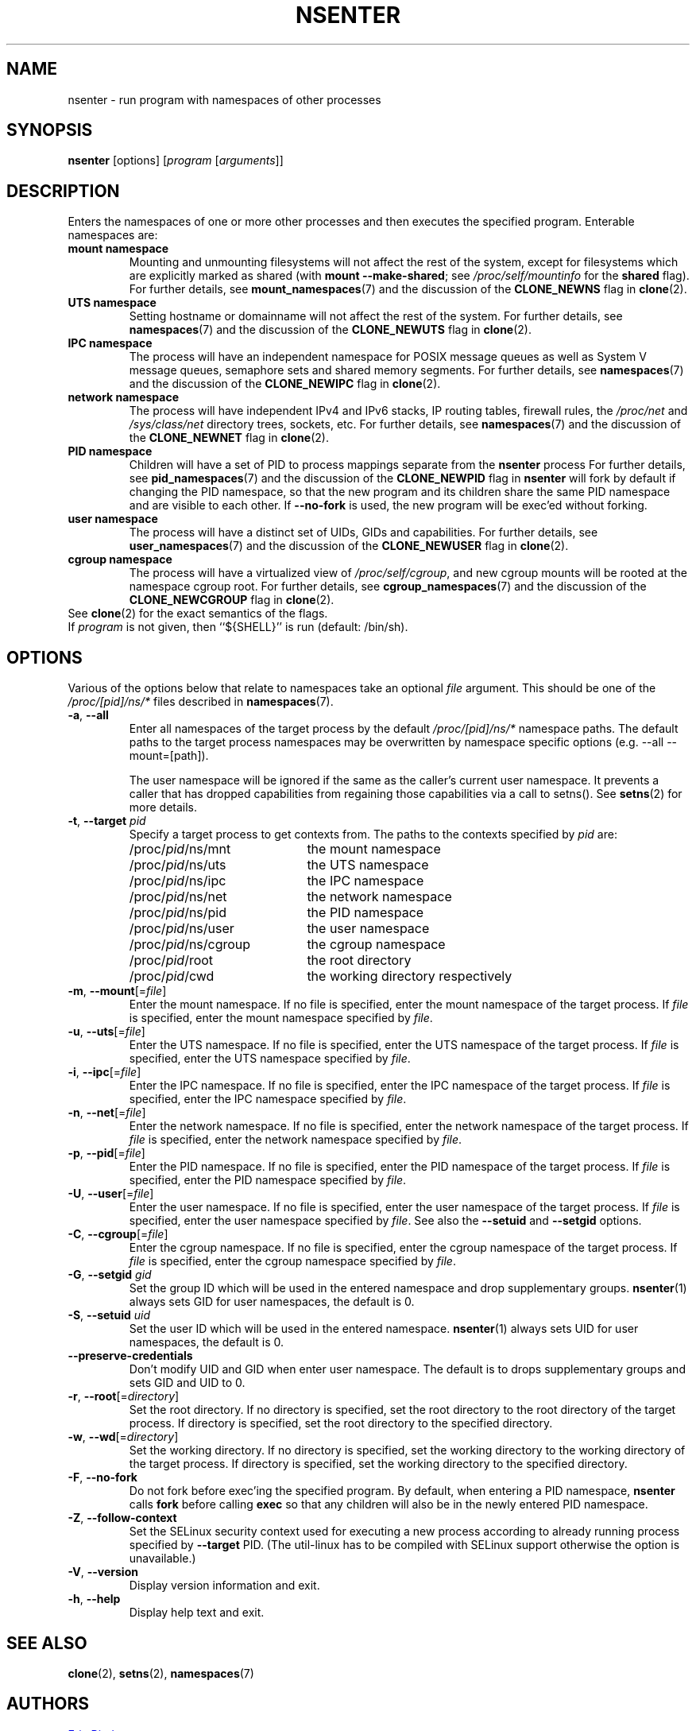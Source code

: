 .TH NSENTER 1 "June 2013" "util-linux" "User Commands"
.SH NAME
nsenter \- run program with namespaces of other processes
.SH SYNOPSIS
.B nsenter
[options]
.RI [ program
.RI [ arguments ]]
.SH DESCRIPTION
Enters the namespaces of one or more other processes and then executes the specified
program.  Enterable namespaces are:
.TP
.B mount namespace
Mounting and unmounting filesystems will not affect the rest of the system,
except for filesystems which are explicitly marked as shared (with
\fBmount --make-\:shared\fP; see \fI/proc\:/self\:/mountinfo\fP for the
\fBshared\fP flag).
For further details, see
.BR mount_namespaces (7)
and the discussion of the
.BR CLONE_NEWNS
flag in
.BR clone (2).
.TP
.B UTS namespace
Setting hostname or domainname will not affect the rest of the system.
For further details, see
.BR namespaces (7)
and the discussion of the
.BR CLONE_NEWUTS
flag in
.BR clone (2).
.TP
.B IPC namespace
The process will have an independent namespace for POSIX message queues
as well as System V message queues,
semaphore sets and shared memory segments.
For further details, see
.BR namespaces (7)
and the discussion of the
.BR CLONE_NEWIPC
flag in
.BR clone (2).
.TP
.B network namespace
The process will have independent IPv4 and IPv6 stacks, IP routing tables,
firewall rules, the
.I /proc\:/net
and
.I /sys\:/class\:/net
directory trees, sockets, etc.
For further details, see
.BR namespaces (7)
and the discussion of the
.BR CLONE_NEWNET
flag in
.BR clone (2).
.TP
.B PID namespace
Children will have a set of PID to process mappings separate from the
.B nsenter
process
For further details, see
.BR pid_namespaces (7)
and
the discussion of the
.BR CLONE_NEWPID
flag in
.B nsenter
will fork by default if changing the PID namespace, so that the new program
and its children share the same PID namespace and are visible to each other.
If \fB\-\-no\-fork\fP is used, the new program will be exec'ed without forking.
.TP
.B user namespace
The process will have a distinct set of UIDs, GIDs and capabilities.
For further details, see
.BR user_namespaces (7)
and the discussion of the
.BR CLONE_NEWUSER
flag in
.BR clone (2).
.TP
.B cgroup namespace
The process will have a virtualized view of \fI/proc\:/self\:/cgroup\fP, and new
cgroup mounts will be rooted at the namespace cgroup root.
For further details, see
.BR cgroup_namespaces (7)
and the discussion of the
.BR CLONE_NEWCGROUP
flag in
.BR clone (2).
.TP
See \fBclone\fP(2) for the exact semantics of the flags.
.TP
If \fIprogram\fP is not given, then ``${SHELL}'' is run (default: /bin\:/sh).

.SH OPTIONS
Various of the options below that relate to namespaces take an optional
.I file
argument.
This should be one of the
.IR /proc/[pid]/ns/*
files described in
.BR namespaces (7).
.TP
\fB\-a\fR, \fB\-\-all\fR
Enter all namespaces of the target process by the default
.IR /proc/[pid]/ns/*
namespace paths. The default paths to the target process namespaces may be
overwritten by namespace specific options (e.g. --all --mount=[path]).

The user namespace will be ignored if the same as the caller's current user
namespace. It prevents a caller that has dropped capabilities from regaining
those capabilities via a call to setns().  See
.BR setns (2)
for more details.
.TP
\fB\-t\fR, \fB\-\-target\fR \fIpid\fP
Specify a target process to get contexts from.  The paths to the contexts
specified by
.I pid
are:
.RS
.PD 0
.IP "" 20
.TP
/proc/\fIpid\fR/ns/mnt
the mount namespace
.TP
/proc/\fIpid\fR/ns/uts
the UTS namespace
.TP
/proc/\fIpid\fR/ns/ipc
the IPC namespace
.TP
/proc/\fIpid\fR/ns/net
the network namespace
.TP
/proc/\fIpid\fR/ns/pid
the PID namespace
.TP
/proc/\fIpid\fR/ns/user
the user namespace
.TP
/proc/\fIpid\fR/ns/cgroup
the cgroup namespace
.TP
/proc/\fIpid\fR/root
the root directory
.TP
/proc/\fIpid\fR/cwd
the working directory respectively
.PD
.RE
.TP
\fB\-m\fR, \fB\-\-mount\fR[=\fIfile\fR]
Enter the mount namespace.  If no file is specified, enter the mount namespace
of the target process.
If
.I file
is specified, enter the mount namespace
specified by
.IR file .
.TP
\fB\-u\fR, \fB\-\-uts\fR[=\fIfile\fR]
Enter the UTS namespace.  If no file is specified, enter the UTS namespace of
the target process.
If
.I file
is specified, enter the UTS namespace specified by
.IR file .
.TP
\fB\-i\fR, \fB\-\-ipc\fR[=\fIfile\fR]
Enter the IPC namespace.  If no file is specified, enter the IPC namespace of
the target process.
If
.I file
is specified, enter the IPC namespace specified by
.IR file .
.TP
\fB\-n\fR, \fB\-\-net\fR[=\fIfile\fR]
Enter the network namespace.  If no file is specified, enter the network
namespace of the target process.
If
.I file
is specified, enter the network namespace specified by
.IR file .
.TP
\fB\-p\fR, \fB\-\-pid\fR[=\fIfile\fR]
Enter the PID namespace.  If no file is specified, enter the PID namespace of
the target process.
If
.I file
is specified, enter the PID namespace specified by
.IR file .
.TP
\fB\-U\fR, \fB\-\-user\fR[=\fIfile\fR]
Enter the user namespace.  If no file is specified, enter the user namespace of
the target process.
If
.I file
is specified, enter the user namespace specified by
.IR file .
See also the \fB\-\-setuid\fR and \fB\-\-setgid\fR options.
.TP
\fB\-C\fR, \fB\-\-cgroup\fR[=\fIfile\fR]
Enter the cgroup namespace.  If no file is specified, enter the cgroup namespace of
the target process.
If
.I file
is specified, enter the cgroup namespace specified by
.IR file .
.TP
\fB\-G\fR, \fB\-\-setgid\fR \fIgid\fR
Set the group ID which will be used in the entered namespace and drop
supplementary groups.
.BR nsenter (1)
always sets GID for user namespaces, the default is 0.
.TP
\fB\-S\fR, \fB\-\-setuid\fR \fIuid\fR
Set the user ID which will be used in the entered namespace.
.BR nsenter (1)
always sets UID for user namespaces, the default is 0.
.TP
\fB\-\-preserve\-credentials\fR
Don't modify UID and GID when enter user namespace. The default is to
drops supplementary groups and sets GID and UID to 0.
.TP
\fB\-r\fR, \fB\-\-root\fR[=\fIdirectory\fR]
Set the root directory.  If no directory is specified, set the root directory to
the root directory of the target process.  If directory is specified, set the
root directory to the specified directory.
.TP
\fB\-w\fR, \fB\-\-wd\fR[=\fIdirectory\fR]
Set the working directory.  If no directory is specified, set the working
directory to the working directory of the target process.  If directory is
specified, set the working directory to the specified directory.
.TP
\fB\-F\fR, \fB\-\-no\-fork\fR
Do not fork before exec'ing the specified program.  By default, when entering a
PID namespace, \fBnsenter\fP calls \fBfork\fP before calling \fBexec\fP so that
any children will also be in the newly entered PID namespace.
.TP
\fB\-Z\fR, \fB\-\-follow\-context\fR
Set the SELinux security context used for executing a new process according to
already running process specified by \fB\-\-target\fR PID. (The util-linux has
to be compiled with SELinux support otherwise the option is unavailable.)
.TP
\fB\-V\fR, \fB\-\-version\fR
Display version information and exit.
.TP
\fB\-h\fR, \fB\-\-help\fR
Display help text and exit.
.SH SEE ALSO
.BR clone (2),
.BR setns (2),
.BR namespaces (7)
.SH AUTHORS
.UR biederm@xmission.com
Eric Biederman
.UE
.br
.UR kzak@redhat.com
Karel Zak
.UE
.SH AVAILABILITY
The nsenter command is part of the util-linux package and is available from
.UR ftp://\:ftp.kernel.org\:/pub\:/linux\:/utils\:/util-linux/
Linux Kernel Archive
.UE .
